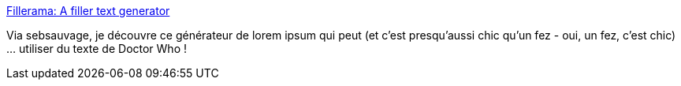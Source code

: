 :jbake-type: post
:jbake-status: published
:jbake-title: Fillerama: A filler text generator
:jbake-tags: générateur,texte,web,_mois_août,_année_2019
:jbake-date: 2019-08-13
:jbake-depth: ../
:jbake-uri: shaarli/1565700396000.adoc
:jbake-source: https://nicolas-delsaux.hd.free.fr/Shaarli?searchterm=http%3A%2F%2Ffillerama.io%2F&searchtags=g%C3%A9n%C3%A9rateur+texte+web+_mois_ao%C3%BBt+_ann%C3%A9e_2019
:jbake-style: shaarli

http://fillerama.io/[Fillerama: A filler text generator]

Via sebsauvage, je découvre ce générateur de lorem ipsum qui peut (et c'est presqu'aussi chic qu'un fez - oui, un fez, c'est chic) ... utiliser du texte de Doctor Who !
